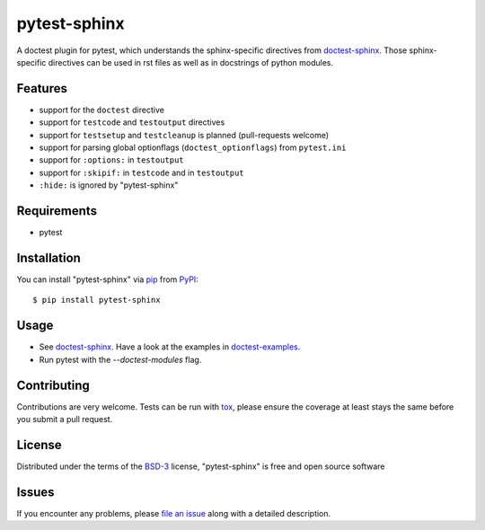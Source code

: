 =============
pytest-sphinx
=============

.. image:: https://github.com/thisch/pytest-sphinx/workflows/Test/badge.svg
    :target: https://github.com/thisch/pytest-sphinx/actions
    :alt: Action Status

A doctest plugin for pytest, which understands the sphinx-specific
directives from `doctest-sphinx`_. Those sphinx-specific directives can be
used in rst files as well as in docstrings of python modules.


Features
--------

* support for the ``doctest`` directive
* support for ``testcode`` and ``testoutput`` directives
* support for ``testsetup`` and ``testcleanup`` is planned (pull-requests welcome)
* support for parsing global optionflags (``doctest_optionflags``) from
  ``pytest.ini``
* support for ``:options:`` in ``testoutput``
* support for ``:skipif:`` in ``testcode`` and in ``testoutput``
* ``:hide:`` is ignored by "pytest-sphinx"


Requirements
------------

* pytest


Installation
------------

You can install "pytest-sphinx" via `pip`_ from `PyPI`_::

    $ pip install pytest-sphinx


Usage
-----

* See `doctest-sphinx`_. Have a look at the examples in `doctest-examples`_.
* Run pytest with the `--doctest-modules` flag.


Contributing
------------
Contributions are very welcome. Tests can be run with `tox`_, please ensure
the coverage at least stays the same before you submit a pull request.


License
-------

Distributed under the terms of the `BSD-3`_ license, "pytest-sphinx" is free and open source software


Issues
------

If you encounter any problems, please `file an issue`_ along with a detailed description.

.. _`doctest-sphinx`: http://www.sphinx-doc.org/en/stable/ext/doctest.html
.. _`doctest-examples`: https://github.com/sphinx-doc/sphinx/blob/master/tests/roots/test-ext-doctest/doctest.txt
.. _`@hackebrot`: https://github.com/hackebrot
.. _`MIT`: http://opensource.org/licenses/MIT
.. _`BSD-3`: http://opensource.org/licenses/BSD-3-Clause
.. _`GNU GPL v3.0`: http://www.gnu.org/licenses/gpl-3.0.txt
.. _`Apache Software License 2.0`: http://www.apache.org/licenses/LICENSE-2.0
.. _`file an issue`: https://github.com/thisch/pytest-sphinx/issues
.. _`pytest`: https://github.com/pytest-dev/pytest
.. _`tox`: https://tox.readthedocs.io/en/latest/
.. _`pip`: https://pypi.python.org/pypi/pip/
.. _`PyPI`: https://pypi.python.org/pypi
